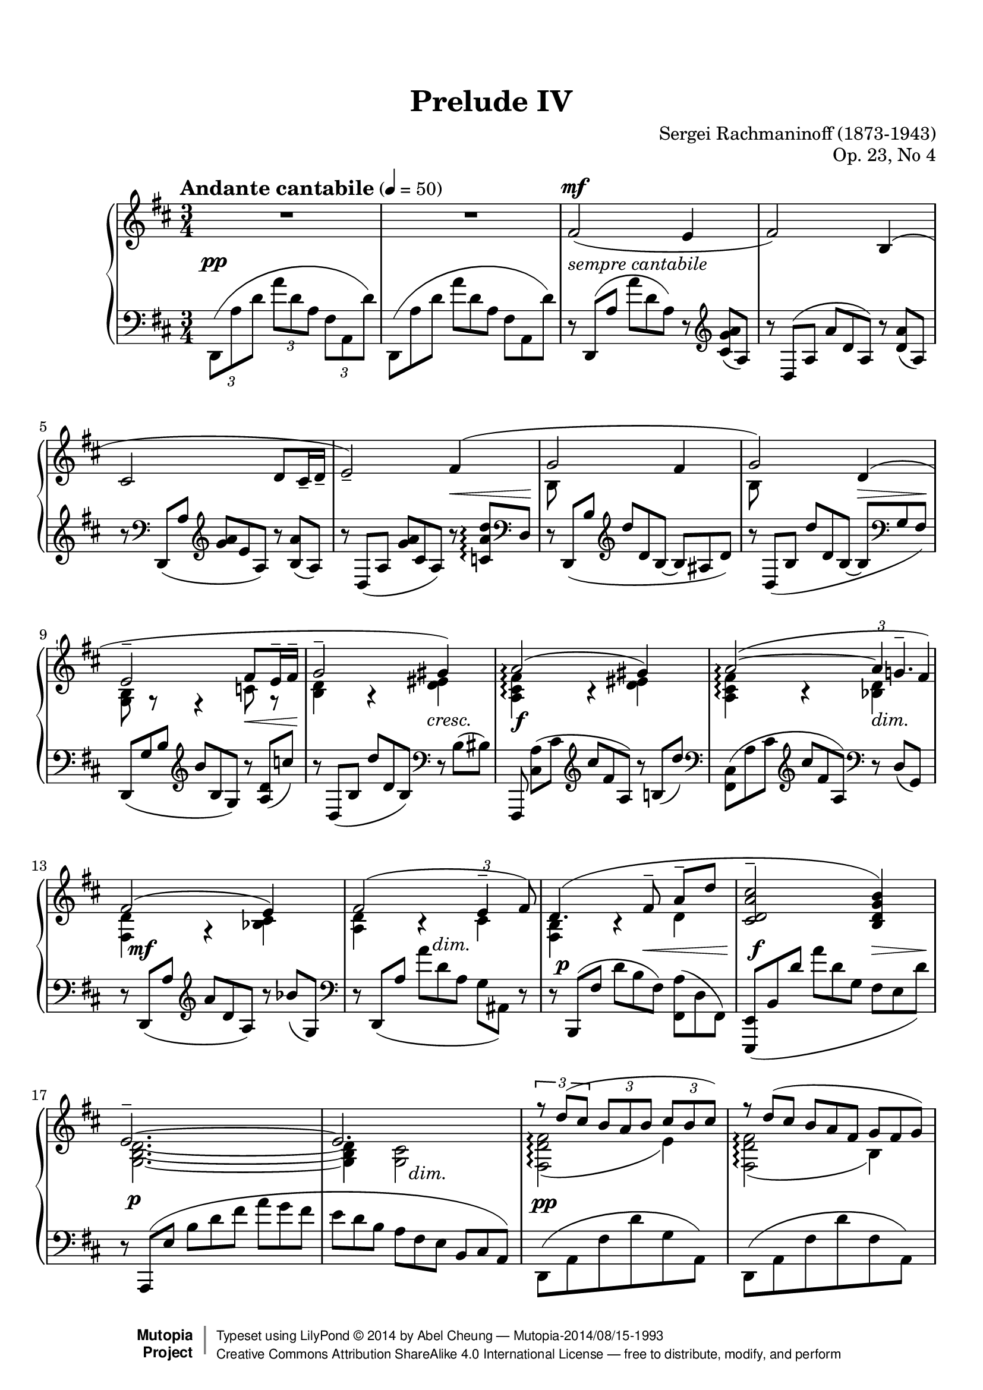 %%--------------------------------------------------------------------
% LilyPond typesetting of Rachmaninoff Prelude Op. 23 No. 4
%%--------------------------------------------------------------------

%----- Notes ---------------------------------------------------------
%
% * Significant effort has been spent on slur shaping. So I'm afraid
%   the slurs can look quite different if line break were to change
%   in future.
%
% * Some tenuti look irregular, though a few of them are intentional,
%   in order to achieve a better looking slur.
%
% * Hairpin at bar 58 has been shifted, see the place marked with
%   EDITORIAL NOTE below.
%
% * Some tuplet have had bracket added where the original editions
%   didn't, to make sure slur around those notes are not misinterpreted.

%----- Known problems ------------------------------------------------
%
% * MIDI tweaking not done yet; seems one channel per voice has more
%   problem than I have anticipated (e.g. sound volume of some channel
%   is out of control)
%
% * See bar 62 grace note slur, marked "Lilypond Bug"

%%--------------------------------------------------------------------
% The Mutopia Project
% LilyPond template for keyboard solo piece
%%--------------------------------------------------------------------

\version "2.18.0"

%---------------------------------------------------------------------
%--Paper-size setting must be commented out or deleted upon submission.
%--LilyPond engraves to paper size A4 by default.
%--Uncomment the setting below to validate your typesetting
%--in "letter" sizing.
%--Mutopia publishes both A4 and letter-sized versions.
%---------------------------------------------------------------------
% #(set-default-paper-size "letter")

%--Default staff size is 20
% #(set-global-staff-size 20)

\paper {
  top-margin = 8\mm                              %-minimum top-margin: 8mm
  top-markup-spacing.basic-distance = #6         %-dist. from bottom of top margin to the first markup/title
  markup-system-spacing.basic-distance = #5      %-dist. from header/title to first system
  top-system-spacing.basic-distance = #12         %-dist. from top margin to system in pages with no titles
  last-bottom-spacing.basic-distance = #12       %-pads music from copyright block

  ragged-last = ##f
  ragged-bottom = ##f
  ragged-last-bottom = ##f
}

%---------------------------------------------------------------------
%--Refer to http://www.mutopiaproject.org/contribute.html
%--for usage and possible values for header variables.
%---------------------------------------------------------------------
\header {
  title = "Prelude IV"
  composer = "Sergei Rachmaninoff (1873-1943)"
  opus = "Op. 23, No 4"
  date = "1903"
  style = "Romantic"
  license = "Creative Commons Attribution-ShareAlike 4.0"
  source = "IMSLP - Muzyka and Gutheil editions"

  maintainer = "Abel Cheung"
  maintainerEmail = "abelcheung at gmail dot com"
  mutopiatitle = "Prelude Op. 23, No. 4"
  mutopiaopus = "Op. 23"
  mutopiacomposer = "RachmaninoffS"
  mutopiainstrument = "Piano"

 footer = "Mutopia-2014/08/15-1993"
 copyright =  \markup { \override #'(baseline-skip . 0 ) \right-column { \sans \bold \with-url #"http://www.MutopiaProject.org" { \abs-fontsize #9  "Mutopia " \concat { \abs-fontsize #12 \with-color #white \char ##x01C0 \abs-fontsize #9 "Project " } } } \override #'(baseline-skip . 0 ) \center-column { \abs-fontsize #11.9 \with-color #grey \bold { \char ##x01C0 \char ##x01C0 } } \override #'(baseline-skip . 0 ) \column { \abs-fontsize #8 \sans \concat { " Typeset using " \with-url #"http://www.lilypond.org" "LilyPond " \char ##x00A9 " " 2014 " by " \maintainer " " \char ##x2014 " " \footer } \concat { \concat { \abs-fontsize #8 \sans{ " " \with-url #"http://creativecommons.org/licenses/by-sa/4.0/" "Creative Commons Attribution ShareAlike 4.0 International License " \char ##x2014 " free to distribute, modify, and perform" } } \abs-fontsize #13 \with-color #white \char ##x01C0 } } }
 tagline = ##f
}


%---------- Util macros and shorthands
cb = \clef bass
ct = \clef treble
oD = \once \omit DynamicText
oH = \once \omit Hairpin
showTuplet =
  \temporary \override TupletNumber.stencil = #ly:tuplet-number::print
hideTuplet = \revert TupletNumber.stencil
onceShowTupBracket =
  \once \override TupletBracket.stencil = #ly:tuplet-bracket::print

ottavaUp = { \ottava #1 \set Staff.ottavation = #"8" }

% This piece needs extensive curve tuning. So pick the curve closest to
% note heads and work on that. Supposed to be a bit more fault tolerant
% against different Lilypond versions(?)
basicSlur = \once \override Slur.positions = #'(0 . 0)
slurPos =
#(define-music-function
  (parser location start end)
  (integer? integer?)
  #{ \once \override Slur.positions = #(cons start end) #})

% Beam slope can affect slur candidates too
flatterBeam = \once \override Beam.damping = 2

ppLeft = \tweak X-offset -4 \tweak whiteout ##t \pp
% for moving cresc and dim horizontally
moveDynSpan =
#(define-music-function
  (parser location offset)
  (number?)
  #{ \once \override DynamicTextSpanner.bound-details.left.stencil-offset = #(cons offset 0) #})
% delicate positioning of dynamic text
moveDyn =
#(define-music-function
  (parser location initial real)
  (number? number-pair?)
  (set-car! real (- (car real) initial))
  #{
    \once \override DynamicText.X-offset = #initial
    \once \override DynamicText.extra-offset = #real
  #})

% Default tenuto hides inside slur, pushing slurs outwards and prevent
% staves to be compacted. And padding is too small, so it can stick
% very close to beams.
#(define my-script-alist (list-copy default-script-alist))
#(set! my-script-alist
       (acons "tenutoalt"
         (acons 'avoid-slur 'outside
           (acons 'quantize-position #f
             (acons 'padding 0.4
              (assoc-ref default-script-alist "tenuto"))))
         my-script-alist))

#(assoc-set! (assoc-ref my-script-alist "tenuto") 'padding 0.4)

tenutoAlt = #(make-articulation "tenutoalt")

% better midi contrast, default volume isn't apparent
#(define (myMidiVolume dynamic)
   (cond
     ((string=? dynamic "pp") 0.35)
     ((string=? dynamic "p" ) 0.45)
     ((string=? dynamic "mp") 0.55)
     ((string=? dynamic "mf") 0.65)
     ((string=? dynamic "f" ) 0.75)
     ((string=? dynamic "ff") 0.85)
     (else 0)))


%---------- Right hand parts
RH = \relative c' {
  R2.*2 |
  fis2(^\mf e4 |
  fis2) b,4^( |
  cis2 d8 cis16-- d-- |
  e2)--

  \barNumberCheck 6
  <<
    \relative c' {
      fis4( |
      g2 fis4 |
      g2) d4( |
      e2-- fis8 e16-- fis-- |
      g2-- gis4) |

      \barNumberCheck 11
      a2\arpeggio( gis4) |
      a2\arpeggio(~ \showTuplet
      \once \override TupletNumber.avoid-slur = #'outside
      \tuplet 3/2 { a8 g8.-- fis16)\tenutoAlt } \hideTuplet
      fis2( e4) |
      \slurPos 2 2 fis2( \showTuplet \onceShowTupBracket
      \once \override TupletNumber.avoid-slur = #'around
      \once \override TupletBracket.shorten-pair = #'(-0.8 . -0.2)
      \tuplet 3/2 { e4-- fis8)\tenutoAlt } \hideTuplet |

      \barNumberCheck 15
      \slurPos 1 2 d4.( fis8--\noBeam a-- d\tenutoAlt |
      <cis a d, cis>2-- <b g d b>4) |
      e,2.--~ |
      e2.
    }
    \\
    \relative c' {
      \temporary \omit DynamicText
      s4 |
      b8\mp s s2 |
      b8 s s2 |
      <b g>8 r r4 c8 r |
      <d b>4 r <eis d> |

      \barNumberCheck 11
      <fis cis a>\arpeggio\mf r <eis d> |
      <fis cis a>\arpeggio r \oH <d bes>\> |
      <d fis,>\mp r <cis bes> |
      <d a> b\rest cis\p |
      <b fis>\pp b\rest d |
      \skip 2. |
      <d b g>2.~ |
      q4 <cis g>2
      \revert DynamicText.stencil
    }
  >> |

  \barNumberCheck 19
  <<
    \relative c'' {
      \showTuplet
      \onceShowTupBracket
      \tuplet 3/2 4 { r8 d( cis b a b cis b cis) }
      \hideTuplet
      \tuplet 3/2 4 {
        r d( cis b a fis g fis g) |
        r a( g e g a b a b) |
        r cis( b a b cis d cis? d) |

        \barNumberCheck 23
        r e( d b cis d d cis d) |
        r e( d b g a b a b) |
        r c( b g a b c cis d) |
        r e( d b cis d d e eis) |

        \barNumberCheck 27
        r fis( e d cis d e d e) |
        r fis( e d cis b cis d e) |
        r d( cis b ais b cis b cis) |
        r d( cis b ais b c b c) |
      }

      \barNumberCheck 31
      \skip 4
      % tie for D note is a bit hairy
      <<
        \relative c'' {
          \temporary \override NoteColumn.ignore-collision = ##t
          \skip 8 g8--\noBeam bes-- d--
          \revert NoteColumn.ignore-collision
        }
        \new Voice \with {
          \remove "Beam_engraver"
        } \relative c' {
          \temporary \override NoteColumn.ignore-collision = ##t
          \once \stemUp d4~ \once \stemDown d
          \revert NoteColumn.ignore-collision
        }
      >> |

      \barNumberCheck 32
      \tuplet 3/2 4 {
        r8 d=''( fis g a g) r \oneVoice d( d,) \voiceOne |
        r \slurPos 0 2 d'( bes a g a bes g e~
      } |
      e2~ e8) d--
    }
    \\
    \relative c' {
      \oD <fis d fis,>2(\tenutoAlt\arpeggio\mp e4)\tenutoAlt |
      <fis d fis,>2(\tenutoAlt\arpeggio b,4)\tenutoAlt |
      <cis g>2(\tenutoAlt d8-- cis16--\< d)\tenutoAlt |
      <e cis g>2--\! \showTuplet
      \once \override TupletNumber.avoid-slur = #'ignore
      \onceShowTupBracket
      \once \override TupletBracket.positions = #'(-6 . -5)
      \once \override TupletBracket.shorten-pair = #'(-0.2 . -0.8)
      \tuplet 3/2 { fis4\<(\tenutoAlt b8)\tenutoAlt } \hideTuplet |

      \barNumberCheck 23
      <g d b>2\!(\tenutoAlt fis4)\tenutoAlt |
      <g d b>2(\tenutoAlt \showTuplet
      \once \override TupletNumber.avoid-slur = #'ignore
      \once \override TupletBracket.positions = #'(-5 . -5)
      \tuplet 3/2 { d4--\< dis8\!)\tenutoAlt } \hideTuplet |
      <e b g>2-- fis4-- |
      <g d b>2--
      \showTuplet \tuplet 3/2 { gis8.--\< g16-- gis8--\! } \hideTuplet |

      \barNumberCheck 27
      <a d, fis,>2--\arpeggio g4-- |
      <a d, fis,>2--\arpeggio
      \showTuplet \tuplet 3/2 { g8-- fis-- g-- } \hideTuplet |
      <fis d b fis>2(\arpeggio\tenutoAlt e4)\tenutoAlt |
      <fis d b fis>2--\arpeggio
      \once \override TupletBracket.padding = 0.5
      \showTuplet \tuplet 3/2 { ees8.-- d16-- ees8-- } \hideTuplet |

      \barNumberCheck 31
      <d bes g d>4. g8~ g4 |
      \basicSlur \shape #'((0 . 0)(0 . 0)(0 . 11)(0 . 7)) Slur
      <c,=' d g c>2_(--
      \change Staff="LH" \ct \voiceOne <bes g' bes>4)-- |
      \change Staff="RH" \voiceTwo <e d bes g>2.-- |
      \tuplet 3/2 { d8( e d } <cis g>2)
    }
  >> |

  \barNumberCheck 35
  <<
    \relative c' {
      \set beamExceptions = #'()
      r8 fis4( e8 fis b, |
      cis d fis a <b d,> <cis e,>) |
      \basicSlur <d b d,>4.( <cis e,>8 <d fis,> <e, cis> |
      \oneVoice <d fis> <e cis'>-- q--
      <fis d'>~ q <d gis e'>\arpeggio \voiceOne |
      <cis a' cis a'>4.)\tenutoAlt\arpeggio
      <d b'>8( <e cis'> <d b> |
      <e cis> <d b'> <e cis'> <b' d>-- q-- <cis e>) |
      <c a c,>4.( <d, b'>8 <e c'> <d b> |
      <e c> <d b'> c' <b d> <g c e>-- <a c fis>)\tenutoAlt |

      \barNumberCheck 43
      \once \stemDown <g b e b'>4._-\arpeggio
      <fis a>8( <g b> <fis a,> |
      <g b,> <fis a>-- q <g b>-- <a c> <b d>) |
      <b g b,>4. <fis a>8( <g b> <c, a> |
      <d b> <fis a> <g b> <fis a> <g b> <a c>) |
      \unset beamExceptions
    }
    \\
    \relative c' {
      <d fis,>2.-- |
      \skip 2. |
      \absolute{g8\rest} fis'-- \absolute{d'4\rest} r |
      \skip 2.*2 |
      \skip 4 e,2 |
      \absolute{g8\rest} e'8-- \absolute{b4\rest} r |
      \skip 4 e,4 e8 fis |

      \barNumberCheck 43
      \skip 2. |
      \skip 4. \once \omit Stem \once \omit Flag g8~ g4 |
      \absolute{f8\rest} d'-- \absolute{a4\rest} r |
    }
  >> |

  \barNumberCheck 47
  <d'='' bes d,>8( <a fis> <bes g> <c a> <d bes d,>[ <e e,>)] |
  <f d bes f>[( <bes, bes,>] <d bes f> <f f,> <g d g,> <a a,>) |
  <bes g d bes>[( <fis fis,>] <g g,> <a a,> <bes g d bes> <c c,>) |
  <cis g cis,>( \ottavaUp
  <d bes d,> <ees g, ees> <fis cis fis,> <g bes, g> <a cis, a>) |
  <ais g d ais>-> <b g d b>-> <a fis d a>->
  <g e b g>-> <fis d b fis>-> <e b g e>-> |
  \ottava #0
  <d b fis d>-> <b g d b>-> <a fis d a>->
  <g e b g>-> <fis d b fis>[(\tenutoAlt <e cis e,>]) |

  \barNumberCheck 53
  <<
    \relative c''' {
      r8 d4. r8 cis |
      r8 d4. r8 g, |
      r8 a4. r8 b |
      r8 cis4. r8 d |
      r8 e4. r8 dis |
      r8 e4. r8 b |

      \barNumberCheck 59
      r8 cis4. r8 d |
      r8 e4. r8 eis |
      r8 fis4. r8 eis |
      r8 fis4. r8 e |
      r8 d4. r8 cis |
      r8 d4. r8 cis |

      \barNumberCheck 65
      r8 b4. r4 |
      r8 a'4. r8 g |
      r8 g,4. r4 |
      r4 r8 a4. |
      r8 b4. r4 |
      r8 d,4. r8 g |

      \barNumberCheck 71
      r8 fis4. r4 |
      r4 r8 cis r4 |
      r8 d4. \absolute{g''4\rest} |
    }
    \\
    \relative c'' {
      \set beamExceptions = #'()
      <fis d fis,>2-- <e cis e,>4-- |
      <fis d fis,>2-- <b, fis b,>4-- |
      <cis a g cis,>2-- \showTuplet \tuplet 3/2 {
        <d b d,>8.-- cis16(-- q8)--
      } \hideTuplet |
      <e cis g cis,>2--\arpeggio <fis d fis,>4-- |
      <g e b e,>2--\arpeggio <fis dis fis,>4-- |
      <g e b g>2--\arpeggio <d b d,>4-- |

      \barNumberCheck 59
      <e cis g e>2-- <fis d fis,>4-- |
      <g e b g>2-- <gis eis gis,>4-- |
      <a cis, a fis cis>2--\arpeggio <gis eis gis,>4-- |
      <a cis, a fis cis>2--\arpeggio
      \once \override TupletBracket.positions = #'(-3.5 . -3.5)
      \showTuplet \tuplet 3/2 {
        <g d g,>4-- fis16(\tenutoAlt \acciaccatura { \once \stemUp a8 }
        %% Lilypond bug: if normal tenuto is used, the grace note slur
        %% would be placed OUTSIDE beam!
        g16)\tenutoAlt
      } \hideTuplet |
      <fis d fis,>2-- <e cis e,>4-- |
      <fis d fis,>2--
      \once \override TupletNumber.avoid-slur = #'outside
      \once \override TupletBracket.shorten-pair = #'(-0.2 . -0.8)
      \once \override TupletBracket.positions = #'(-6 . -5)
      \onceShowTupBracket
      \showTuplet \tuplet 3/2 {
        \slurPos 0 -1 <e cis e,>4(\tenutoAlt fis8)\tenutoAlt
      } \hideTuplet |

      \barNumberCheck 65
      <d b fis d>4.-- <fis fis,>8--\< <a d, a>-- <d d,>--\! |
      <cis a d, cis>2-- << { <b g d b>4-- } { <>\> \skip 8 <>\! } >> |
      <e, b g d>2.--\!~ |
      q8 <d d,>--
      <<
        { <cis g cis,>4.-- <d d,>8-- }
        { s8\< s4\! s8\> <>\! }
      >> |
      <d b d,>2.-- |
      <c a d, c>2-- <bes g bes,>4-- |

      \barNumberCheck 71
      <a d, fis,>2.--\arpeggio ~ |
      q4-- <g cis, g>4.-- fis8-- |
      <fis d fis,>4.-- e8^( fis b, |
      \voiceOne cis d fis a d e)
    }
  >> |

  \barNumberCheck 75
  <fis,=' gis d' fis>2.--~ |
  q8 r <e cis g>4.-- d8 |
  <d fis,>2.--\fermata
}


%---------- Left hand parts

LH = \relative c {
  \temporary \omit DynamicText
  \temporary \omit Hairpin

  \showTuplet
  \shape #'((0 . 0)(2 . 2)(0 . 0)(0 . 0)) Slur
  \slurPos 1 0 \tuplet 3/2 4 { d,8\pp( a'' d a' d, a fis a, d') } |
  \hideTuplet
  \shape #'((0 . 0)(2 . 2)(0 . 0)(0 . 0)) Slur
  \slurPos 1 0 \tuplet 3/2 4 { d,,( a'' d a' d, a fis a, d') } |

  \tuplet 3/2 4 {
    r d,,( a'' a' d, a) r \ct <cis g' a>( a) |
    r d,^( a' a' d, a) r <d a'>( a) |
    r \cb d,,( a'' \ct <g' a> e a,) r <b a'>( a) |
    r d,( a' <g' a> cis, a) r <c a' d>\arpeggio\< \cb d, |
    r d,\p( b'' \ct d' d, b~ b ais d) |
    r d,( b' d' d, b~ b\> \cb g fis) |
    d,\pp( g' b \ct b' b, g) r <a d>\<( c') |
    r d,,( b' d' d, b) \cb r b( bis) |

    \barNumberCheck 11
    fis,,\noBeam\f <a'' cis,>( cis \ct cis' fis, a,) r b( d') |
    \cb <cis,, fis,>( a' cis \ct cis' fis, a,) \cb r d,\>( g,) |
    r d\mf( a'' \ct a' d, a) r bes'( g,) |
    \cb r d,_( a''\> a' d, a g ais,) r |
    r b,\p( fis'' d' b\< fis)
    % EDITORIAL NOTE: The "politically correct" way to present the notes
    % easily confuses slur with tie
    \temporary \stemDown <a fis,>( d, fis,) \stemNeutral |
    \basicSlur <e e,>\f_( b' d' a' d, g, fis\> e d') |
    r \basicSlur a,,\p( e'' b' d fis a g fis |
    e d b a\> fis e b cis a) |
  }

  \barNumberCheck 19
  \temporary \stemDown
  \slurPos 0 2 d,8\pp( a' fis' d' g, a,) |
  \slurPos 0 2 d,( a' fis' d' fis, a,) |
  \slurPos 0 2 d,( a' g' cis fis, a,) |
  \slurPos 0 2 d,( a' g' cis c d,) |
  \stemNeutral
  r \slurPos 4 2 d,( d'' b ais d,) |
  r \slurPos 4 2 d,( d'' b g fis) |
  r \slurPos 1 0 d,( b'' g a d) |
  r \slurPos 2 0 d,( d' b bes d) |

  \revert DynamicText.stencil
  \revert Hairpin.stencil

  \barNumberCheck 27
  <a, d,>8\noBeam \ct a'( fis' a <bes cis,> bes,) |
  \cb <a, d,>\noBeam a'( fis' d e ais,) |
  b,,\noBeam \slurPos 4 4 fis''( d' fis <g ais,> g,) |
  b,,\noBeam \slurPos 0 1 fis''( d' b a fis,) |

  \barNumberCheck 31
  <<
    \relative c'' {
      \change Staff="RH"
      \tuplet 3/2 {
        \voiceOne r8
        % FIXME wish me good luck
        \basicSlur
        \shape #'((0 . 0) (3 . 0) (3 . 15) (1 . 5)) Slur
        bes_( g \voiceTwo d \change Staff="LH" c bes g d g,)
      } |
      \voiceOne r8 \temporary \stemDown d'=( g d') \skip 4 |
      r8 \basicSlur e,( g e' d4)
    }
    \\
    \relative c {
      \oneVoice <g g,>8( d') \skip 2 |
      <e, e,>2 r8 \cb e' |
      a,,2.
    }
  >> |
  r4
  \tuplet 3/2 4 {
    \showTuplet r8 a'=( fis \hideTuplet e a, a,) |

    \barNumberCheck 35
    \basicSlur
    d=,( a' fis' a b cis d a g |
    fis e d b a fis~ fis d cis) |
    b( fis'' b fis' b, fis) r
    \basicSlur fis( b, |
    fis' b fis'~ fis b, fis e b' e) |

    \barNumberCheck 39
    a,,,( e'' a e' a, e) r e( a, |
    e' a) e'~ e a,( e) e( a, e) |
    a,( e'' a e' a, e) r e( a, |
    e' a e'~ e) \slurPos 0 1 a,( e c' e, a,) |

    \barNumberCheck 43
    <b e,,>(\arpeggio g' b e b g) r b,( e, |
    b' e b'~ b) e,( b' e ees d) |
    <d, g,,>\arpeggio\noBeam d( g d' g, d) r d( g, |
    d' g d'~ d) g,( d) d( g, d) |

    \barNumberCheck 47
    \absolute{ <g, g,,>8 } d'( g d' g, d~ d) g,( d) |
    \absolute{ <f, f,,>8 } d'( f d' f, d~ d) f,( d) |
    \absolute{ <e, e,,>8 } d'( g <bes d> g d~ d) g,( e) |
    \flatterBeam
    \absolute{ <ees, ees,,>8(-> } bes' g'
    \ct bes cis g' bes cis g') |
    \flatterBeam
    \cb \absolute{ <e, e,,>8->^( b,_5 g } \ct d,_1 e_5 g_3 a b_1 g_2 |
    fis_3 e d_5 \cb b_1 a g a_1 g a,) |

    \barNumberCheck 53
    \slurPos 0 3 d,( a' fis' d'^\< e fis\! <g bes,>^\> g, bes,\!) |
    \slurPos 0 2 d,( a' fis' a^\< b cis\! d^\> fis, a,\!) |
    \slurPos 0 2 d,( a' g' cis\< d e\! fis fis, a,) |
    \temporary \override DynamicLineSpanner.outside-staff-priority = ##f
    \slurPos 0 3 d,( a' g' <cis e>\< fis g\! <a c,> d, d,) |
    <g d,>\arpeggio \ct b( e g\< a b\! c dis, a) |
    \cb <g d,>\arpeggio
    \slurPos -2 -1 b( \ct e dis\< e fis\! g b, \cb d,) |

    \barNumberCheck 59
    \slurPos 0 3 d,( a' g' \ct <e' cis>\< fis g\! <a c,> \cb d, d,) |
    \flatterBeam
    \slurPos 0 2 d,( g' b \ct <e g>\< a ais\! <eis b'> \cb b d,) |
    <cis fis, fis,>\arpeggio \basicSlur a'( cis
  }
  \ct a'16\< b bis cis\!
  \tuplet 3/2 { <d eis,>8 d, b) } \cb |
  \tuplet 3/2 { <cis, fis,>8 a'( \ct cis }
  fis16\< g gis a\!
  \tuplet 3/2 { <bes d,>8 \cb bes, <d, g,>) } |
  \tuplet 3/2 { d,8( a' fis' }
  d'16\< e eis fis\!
  \tuplet 3/2 { <g bes,>8 g, bes,) } |

  \barNumberCheck 64
  \tuplet 3/2 {
    \slurPos 0 2 d,8( a' fis' d'\< e fis\! <g ais,> g, ais,) |
    \revert DynamicLineSpanner.outside-staff-priority
    \basicSlur b,( fis'' b d cis b
  }
  <a fis,>16 e d fis,) |
  \tuplet 3/2 {
    <e e,>8 b'( g' \ct d' fis a g d g,) |
    \cb a,,( a' e' b' d fis g fis e |
    d b e, a fis e b a a,) |

    \barNumberCheck 69
    \slurPos 0 2 b( b' eis fis b cis d fis, b,) |
    <e, e,> d''( a g d e,~ e) d'( bes') |
    \basicSlur a,,( a' fis' a b d cis b a |
    b a fis a fis e a, a,) r |

    \barNumberCheck 73
    % FIXME fragile slur tuning
    \shape #'((0 . 0)(0 . 0)(1.2 . 0.5)(1.2 . 0.5)) Slur
    \flatterBeam \basicSlur d( a' fis' a b cis d a g |
    fis a b \ct cis d e
    \once \override Beam.positions = #'(2 . 3)
    fis a) \change Staff="RH" cis
  } |

  \barNumberCheck 75
  \change Staff="LH" <b d, b>2.--~ |
  q8 r \cb a,,2 |
  <a d,>2.\fermata
}


%---------- Dynamics

Dynamics = {
  \tempo \markup \large "Andante cantabile" 4 = 50
  s2.-\tweak Y-offset -1.5 \pp |
  \skip 2. |
  s2.-\markup \italic "sempre cantabile" |
  \skip 2.*2 |
  \skip 2 s4\< |
  s2.\! |
  \skip 2 s4\> |
  s2\! s4\< |
  s2\! s4\cresc |

  \barNumberCheck 11
  \set PianoStaff.connectArpeggios = ##t
  %s2.-\tweak extra-offset #'(0 . -1) \f |
  s2.\f
  \moveDynSpan 1 \skip 2 s4\dim |
  \unset PianoStaff.connectArpeggios
  s2. -\tweak X-offset 1 \mf
  %\moveDyn 4 #'(0.75 . -1.5) s2.\mf |
  \skip 4 \moveDynSpan 1 s2\dim |
  \moveDyn 2 #'(1 . -1.75) s4.\p s4.\< |
  s2\f s4\> |
  \moveDyn -1 #'(1 . -2.5) s2.\p |
  \skip 4 \moveDynSpan 1 s2\dim |

  \barNumberCheck 19
  \moveDyn -4 #'(-0.5 . -3) s2.\pp |
  \skip 2.*5 |
  \moveDynSpan 1.5 s2.-\tweak extra-offset #'(0 . -2) \cresc |
  \skip 2. |

  \barNumberCheck 27
  \moveDyn -2 #'(0 . -2) s2.\f |
  \skip 2 s4\dim |
  \moveDyn -4 #'(-0.5 . -1.5) s2.\mf |
  \skip 2 \skip 8*2/3 s4*2/3\dim |
  \moveDyn -2 #'(0 . -1.5) s4.\p
  \once \override Hairpin.Y-offset = 1.5 s4.\< |
  s2\f \skip 4*1/3 <>\> \skip 4*2/3 |
  \moveDyn -2 #'(0 . -0.5) s2\p
  \once \override DynamicTextSpanner.bound-details.left.stencil-offset = #'(-0.5 . 1.5) s4\dim |
  \skip 2. |

  \barNumberCheck 35
  s2.-\tweak extra-offset #'(2.5 . -2.5) \ppLeft |
  \skip 2 s4\< |
  s2.\p |
  \skip 4. s4.\< |
  s4.-\tweak extra-offset #'(0 . -0.5) \mf s8.\> s8.\! |
  \skip 4 s2\< |
  s4.\mf s8\> s4\! |
  \skip 4 \tempo "rit." <>\dim \skip 2 |

  \barNumberCheck 43
  \tempo "a tempo"
  s2.\pp |
  \skip 4. <>\< \skip 4. |
  \moveDyn 2 #'(0 . -1.5) s4.\mf s4\> s8\! |
  \skip 2. |

  \barNumberCheck 47
  <>\p \skip 2 <>\cresc \skip 4 |
  \skip 2.*2 |
  <>\! \skip 8 <>\< \skip 8 \skip 2 |
  s2.\ff |
  s2\dim s8\!\> s8\! |

  \barNumberCheck 53
  s2.-\tweak self-alignment-X #LEFT \mf |
  \skip 2. |
  \skip 2 \skip 8 s8\< |
  s2.\! |
  s2.\mf |

  \barNumberCheck 58
  % EDITORIAL NOTE: Hairpin presented in the editions are not useful.
  % Likely indicates decresc in first quaver instead.
  s4\> s4\! s4-\tweak Y-offset -1 \p |
  \skip 2 s4\cresc |
  \skip 2. |

  \barNumberCheck 61
  \moveDyn -2 #'(0 . -1.5) s2.\f |
  \skip 2 s4\dim |
  s2.\mf |
  \skip 2 s4\dim |
  s2.\p |
  s2.\mf |

  \barNumberCheck 67
  s2.-\tweak Y-offset -1 \p |
  \skip 2. |
  s2.\p |
  \skip 2 s8\> s8\! |
  \skip 2. |
  \skip 4 \moveDynSpan 1 s2\dim |

  \barNumberCheck 73
  s2.-\tweak extra-offset #'(2.25 . -2) \ppLeft |
  \skip 4
  \once \override Hairpin.Y-offset = 1.5
  s4.\< s8\! |
  s2.\mf |
  \skip 4 s4.\p\> s8\! |
  s2.\pp \bar "|."
}

%-------Typeset music and generate midi

\score {

  \context PianoStaff \with {
  } <<
    \accidentalStyle PianoStaff.piano
    \new Staff = "RH" << \clef treble \key d \major \time 3/4 \RH >>
    \new Dynamics << \Dynamics >>
    \new Staff = "LH" << \clef bass   \key d \major \time 3/4 \LH >>
  >>
  \layout {
    \context {
      \Score
      scriptDefinitions = #my-script-alist
      \omit TupletBracket
      \omit TupletNumber
      \override TupletBracket.avoid-slur = #'ignore
      \override TupletBracket.padding = 1.5
      \override DynamicTextSpanner.style = #'none
      \override DynamicTextSpanner.font-size = 0
      \override Hairpin.height = 0.5  %% default too thick for short hairpins

      \override Script.stencil =  % default accent too large
      #(lambda (grob)
         (let ((script (ly:grob-property grob 'script-stencil)))
           (if (equal? script '(feta . ("sforzato" . "sforzato")))
               (ly:stencil-scale (ly:script-interface::print grob) 0.85 0.85)
               (ly:script-interface::print grob))))

      \override DynamicText.Y-extent =
      #(ly:make-unpure-pure-container ly:grob::stencil-height '(-0 . 0))
      \override Slur.Y-extent =
      #(ly:make-unpure-pure-container ly:slur::height '(-0 . 0))
      \override PhrasingSlur.Y-extent =
      #(ly:make-unpure-pure-container ly:slur::height '(-0 . 0))
    }
    \context {
      \Staff
      \remove "Staff_performer"
    }
    \context {
      \Voice
      \consists "Staff_performer"
    }
  }
  \midi {
    \tempo 4 = 50
    \context {
      \Score
      midiChannelMapping = #'voice
      midiInstrument = "acoustic grand"
      dynamicAbsoluteVolumeFunction = #myMidiVolume
    }
  }
}

